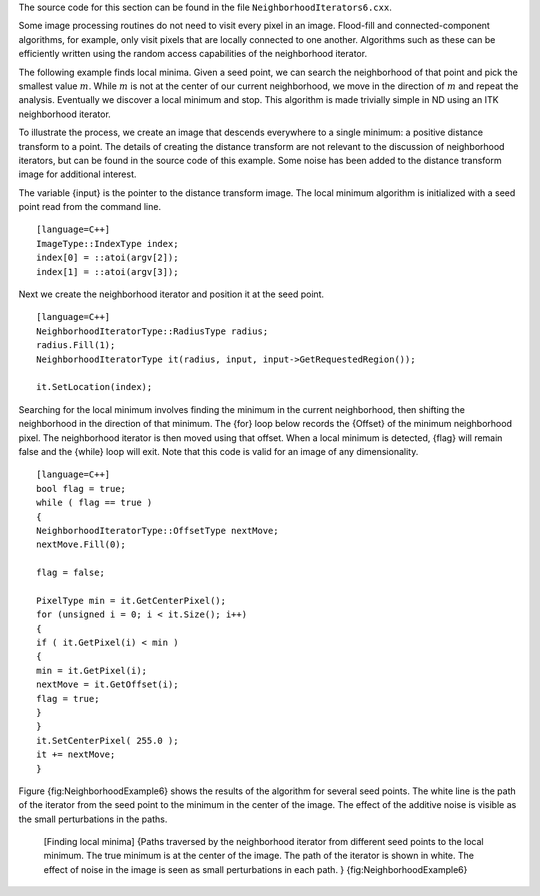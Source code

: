 The source code for this section can be found in the file
``NeighborhoodIterators6.cxx``.

Some image processing routines do not need to visit every pixel in an
image. Flood-fill and connected-component algorithms, for example, only
visit pixels that are locally connected to one another. Algorithms such
as these can be efficiently written using the random access capabilities
of the neighborhood iterator.

The following example finds local minima. Given a seed point, we can
search the neighborhood of that point and pick the smallest value
:math:`m`. While :math:`m` is not at the center of our current
neighborhood, we move in the direction of :math:`m` and repeat the
analysis. Eventually we discover a local minimum and stop. This
algorithm is made trivially simple in ND using an ITK neighborhood
iterator.

To illustrate the process, we create an image that descends everywhere
to a single minimum: a positive distance transform to a point. The
details of creating the distance transform are not relevant to the
discussion of neighborhood iterators, but can be found in the source
code of this example. Some noise has been added to the distance
transform image for additional interest.

The variable {input} is the pointer to the distance transform image. The
local minimum algorithm is initialized with a seed point read from the
command line.

::

    [language=C++]
    ImageType::IndexType index;
    index[0] = ::atoi(argv[2]);
    index[1] = ::atoi(argv[3]);

Next we create the neighborhood iterator and position it at the seed
point.

::

    [language=C++]
    NeighborhoodIteratorType::RadiusType radius;
    radius.Fill(1);
    NeighborhoodIteratorType it(radius, input, input->GetRequestedRegion());

    it.SetLocation(index);

Searching for the local minimum involves finding the minimum in the
current neighborhood, then shifting the neighborhood in the direction of
that minimum. The {for} loop below records the {Offset} of the minimum
neighborhood pixel. The neighborhood iterator is then moved using that
offset. When a local minimum is detected, {flag} will remain false and
the {while} loop will exit. Note that this code is valid for an image of
any dimensionality.

::

    [language=C++]
    bool flag = true;
    while ( flag == true )
    {
    NeighborhoodIteratorType::OffsetType nextMove;
    nextMove.Fill(0);

    flag = false;

    PixelType min = it.GetCenterPixel();
    for (unsigned i = 0; i < it.Size(); i++)
    {
    if ( it.GetPixel(i) < min )
    {
    min = it.GetPixel(i);
    nextMove = it.GetOffset(i);
    flag = true;
    }
    }
    it.SetCenterPixel( 255.0 );
    it += nextMove;
    }

Figure {fig:NeighborhoodExample6} shows the results of the algorithm for
several seed points. The white line is the path of the iterator from the
seed point to the minimum in the center of the image. The effect of the
additive noise is visible as the small perturbations in the paths.

    |image| |image1| |image2| [Finding local minima] {Paths traversed by
    the neighborhood iterator from different seed points to the local
    minimum. The true minimum is at the center of the image. The path of
    the iterator is shown in white. The effect of noise in the image is
    seen as small perturbations in each path. }
    {fig:NeighborhoodExample6}

.. |image| image:: NeighborhoodIterators6a.eps
.. |image1| image:: NeighborhoodIterators6b.eps
.. |image2| image:: NeighborhoodIterators6c.eps
